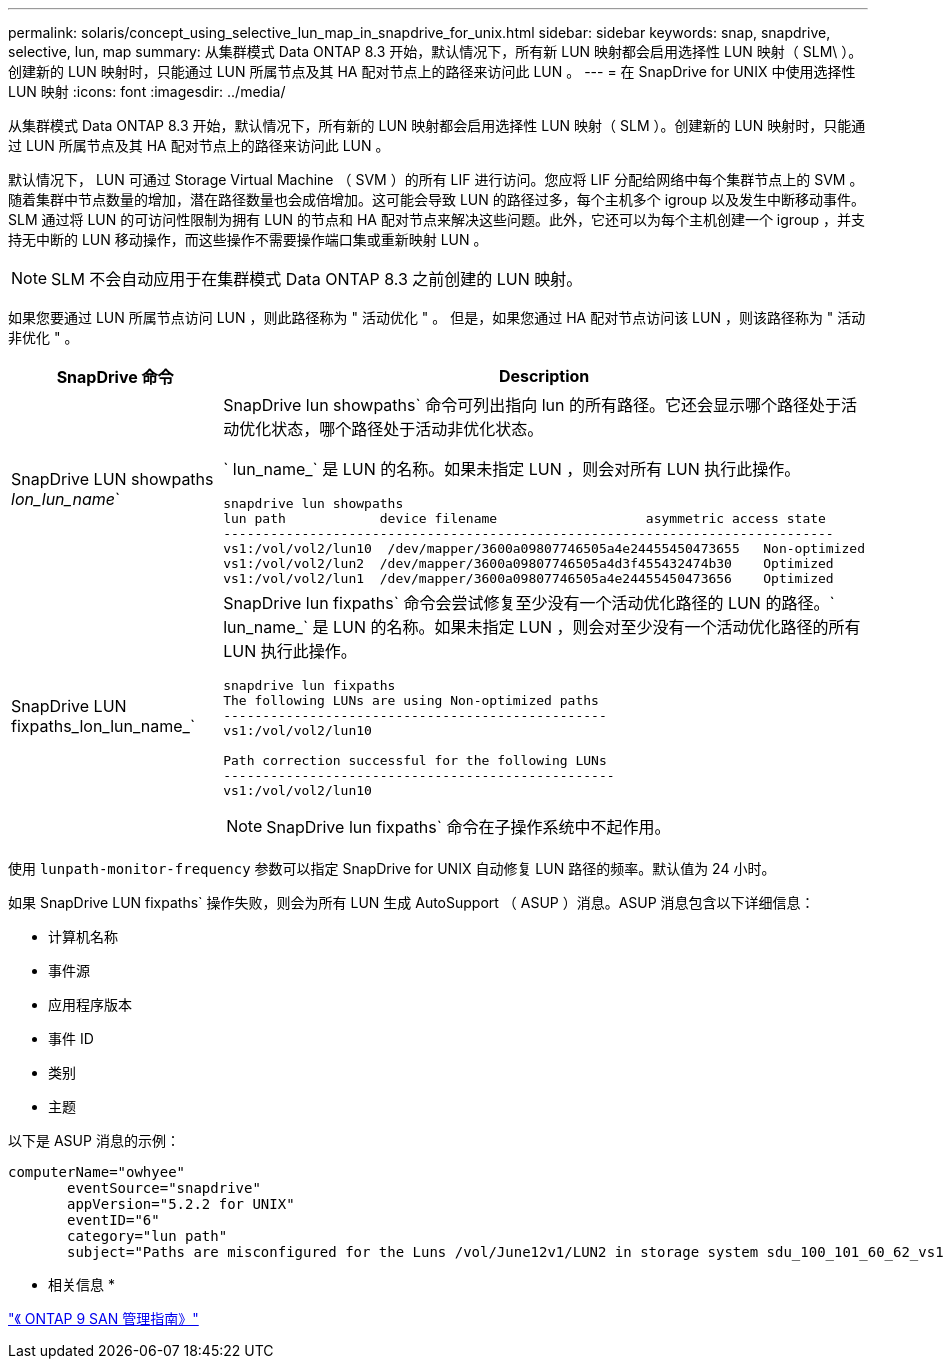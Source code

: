 ---
permalink: solaris/concept_using_selective_lun_map_in_snapdrive_for_unix.html 
sidebar: sidebar 
keywords: snap, snapdrive, selective, lun, map 
summary: 从集群模式 Data ONTAP 8.3 开始，默认情况下，所有新 LUN 映射都会启用选择性 LUN 映射（ SLM\ ）。创建新的 LUN 映射时，只能通过 LUN 所属节点及其 HA 配对节点上的路径来访问此 LUN 。 
---
= 在 SnapDrive for UNIX 中使用选择性 LUN 映射
:icons: font
:imagesdir: ../media/


[role="lead"]
从集群模式 Data ONTAP 8.3 开始，默认情况下，所有新的 LUN 映射都会启用选择性 LUN 映射（ SLM ）。创建新的 LUN 映射时，只能通过 LUN 所属节点及其 HA 配对节点上的路径来访问此 LUN 。

默认情况下， LUN 可通过 Storage Virtual Machine （ SVM ）的所有 LIF 进行访问。您应将 LIF 分配给网络中每个集群节点上的 SVM 。随着集群中节点数量的增加，潜在路径数量也会成倍增加。这可能会导致 LUN 的路径过多，每个主机多个 igroup 以及发生中断移动事件。SLM 通过将 LUN 的可访问性限制为拥有 LUN 的节点和 HA 配对节点来解决这些问题。此外，它还可以为每个主机创建一个 igroup ，并支持无中断的 LUN 移动操作，而这些操作不需要操作端口集或重新映射 LUN 。


NOTE: SLM 不会自动应用于在集群模式 Data ONTAP 8.3 之前创建的 LUN 映射。

如果您要通过 LUN 所属节点访问 LUN ，则此路径称为 " 活动优化 " 。 但是，如果您通过 HA 配对节点访问该 LUN ，则该路径称为 " 活动非优化 " 。

|===
| SnapDrive 命令 | Description 


 a| 
SnapDrive LUN showpaths _lon_lun_name_`
 a| 
SnapDrive lun showpaths` 命令可列出指向 lun 的所有路径。它还会显示哪个路径处于活动优化状态，哪个路径处于活动非优化状态。

` lun_name_` 是 LUN 的名称。如果未指定 LUN ，则会对所有 LUN 执行此操作。

[listing]
----
snapdrive lun showpaths
lun path            device filename                   asymmetric access state
------------------------------------------------------------------------------
vs1:/vol/vol2/lun10  /dev/mapper/3600a09807746505a4e24455450473655   Non-optimized
vs1:/vol/vol2/lun2  /dev/mapper/3600a09807746505a4d3f455432474b30    Optimized
vs1:/vol/vol2/lun1  /dev/mapper/3600a09807746505a4e24455450473656    Optimized
----


 a| 
SnapDrive LUN fixpaths_lon_lun_name_`
 a| 
SnapDrive lun fixpaths` 命令会尝试修复至少没有一个活动优化路径的 LUN 的路径。` lun_name_` 是 LUN 的名称。如果未指定 LUN ，则会对至少没有一个活动优化路径的所有 LUN 执行此操作。

[listing]
----
snapdrive lun fixpaths
The following LUNs are using Non-optimized paths
-------------------------------------------------
vs1:/vol/vol2/lun10

Path correction successful for the following LUNs
--------------------------------------------------
vs1:/vol/vol2/lun10
----

NOTE: SnapDrive lun fixpaths` 命令在子操作系统中不起作用。

|===
使用 `lunpath-monitor-frequency` 参数可以指定 SnapDrive for UNIX 自动修复 LUN 路径的频率。默认值为 24 小时。

如果 SnapDrive LUN fixpaths` 操作失败，则会为所有 LUN 生成 AutoSupport （ ASUP ）消息。ASUP 消息包含以下详细信息：

* 计算机名称
* 事件源
* 应用程序版本
* 事件 ID
* 类别
* 主题


以下是 ASUP 消息的示例：

[listing]
----
computerName="owhyee"
       eventSource="snapdrive"
       appVersion="5.2.2 for UNIX"
       eventID="6"
       category="lun path"
       subject="Paths are misconfigured for the Luns /vol/June12v1/LUN2 in storage system sdu_100_101_60_62_vs1 on owhyee host."
----
* 相关信息 *

http://docs.netapp.com/ontap-9/topic/com.netapp.doc.dot-cm-sanag/home.html["《 ONTAP 9 SAN 管理指南》"]
